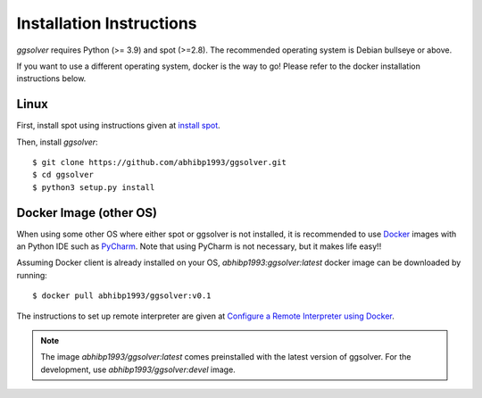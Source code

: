 Installation Instructions
=========================

`ggsolver` requires Python (>= 3.9) and spot (>=2.8).
The recommended operating system is Debian bullseye or above.

If you want to use a different operating system, docker is the way to go! Please refer to the
docker installation instructions below.


Linux
-----

First, install spot using instructions given at `install spot <https://spot.lrde.epita.fr/install.html>`_.

Then, install `ggsolver`::

    $ git clone https://github.com/abhibp1993/ggsolver.git
    $ cd ggsolver
    $ python3 setup.py install


Docker Image (other OS)
-----------------------

When using some other OS where either spot or ggsolver is not installed,
it is recommended to use `Docker <https://www.docker.com/>`_
images with an Python IDE such as `PyCharm <https://www.jetbrains.com/pycharm/>`_.
Note that using PyCharm is not necessary, but it makes life easy!!


Assuming Docker client is already installed on your OS, `abhibp1993:ggsolver:latest` docker image can be
downloaded by running::

    $ docker pull abhibp1993/ggsolver:v0.1


The instructions to set up remote interpreter are given at
`Configure a Remote Interpreter using Docker
<https://www.jetbrains.com/help/pycharm/using-docker-as-a-remote-interpreter.html>`_.


.. note::

    The image `abhibp1993/ggsolver:latest` comes preinstalled with the latest version of ggsolver.
    For the development, use `abhibp1993/ggsolver:devel` image.
